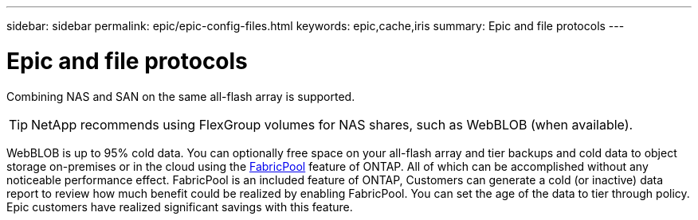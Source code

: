 ---
sidebar: sidebar
permalink: epic/epic-config-files.html
keywords: epic,cache,iris
summary: Epic and file protocols
---

= Epic and file protocols

:hardbreaks:
:nofooter:
:icons: font
:linkattrs:
:imagesdir: ../media/

[.lead]
Combining NAS and SAN on the same all-flash array is supported. 

[TIP]
====
NetApp recommends using FlexGroup volumes for NAS shares, such as WebBLOB (when available).
====

WebBLOB is up to 95% cold data. You can optionally free space on your all-flash array and tier backups and cold data to object storage on-premises or in the cloud using the link:https://docs.netapp.com/us-en/ontap/fabricpool/index.html[FabricPool^] feature of ONTAP. All of which can be accomplished without any noticeable performance effect. FabricPool is an included feature of ONTAP, Customers can generate a cold (or inactive) data report to review how much benefit could be realized by enabling FabricPool. You can set the age of the data to tier through policy. Epic customers have realized significant savings with this feature.